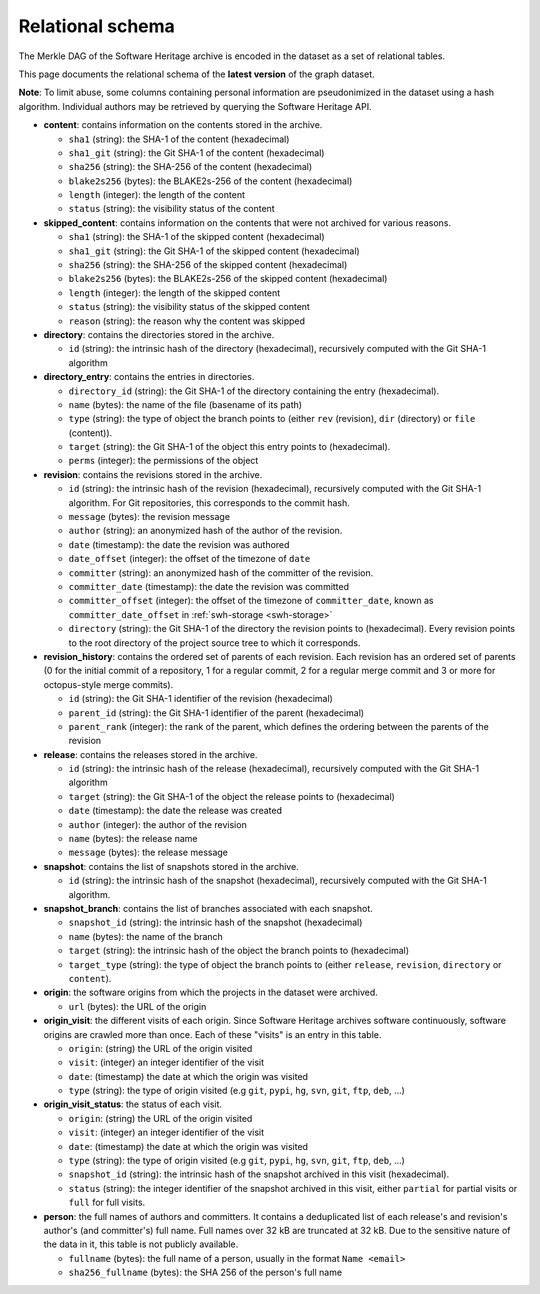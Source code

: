 .. _swh-export-schema:

Relational schema
=================

The Merkle DAG of the Software Heritage archive is encoded in the dataset as a
set of relational tables.

This page documents the relational schema of the **latest version** of the
graph dataset.

..
    A simplified view of the corresponding database schema is shown here:

    .. image:: _images/dataset-schema.svg

**Note**: To limit abuse, some columns containing personal information are
pseudonimized in the dataset using a hash algorithm. Individual authors may be
retrieved by querying the Software Heritage API.

- **content**: contains information on the contents stored in
  the archive.

  - ``sha1`` (string): the SHA-1 of the content (hexadecimal)
  - ``sha1_git`` (string): the Git SHA-1 of the content (hexadecimal)
  - ``sha256`` (string): the SHA-256 of the content (hexadecimal)
  - ``blake2s256`` (bytes): the BLAKE2s-256 of the content (hexadecimal)
  - ``length`` (integer): the length of the content
  - ``status`` (string): the visibility status of the content

- **skipped_content**: contains information on the contents that were not
  archived for various reasons.

  - ``sha1`` (string): the SHA-1 of the skipped content (hexadecimal)
  - ``sha1_git`` (string): the Git SHA-1 of the skipped content (hexadecimal)
  - ``sha256`` (string): the SHA-256 of the skipped content (hexadecimal)
  - ``blake2s256`` (bytes): the BLAKE2s-256 of the skipped content
    (hexadecimal)
  - ``length`` (integer): the length of the skipped content
  - ``status`` (string): the visibility status of the skipped content
  - ``reason`` (string): the reason why the content was skipped

- **directory**: contains the directories stored in the archive.

  - ``id`` (string): the intrinsic hash of the directory (hexadecimal),
    recursively computed with the Git SHA-1 algorithm

- **directory_entry**: contains the entries in directories.

  - ``directory_id`` (string): the Git SHA-1 of the directory
    containing the entry (hexadecimal).
  - ``name`` (bytes): the name of the file (basename of its path)
  - ``type`` (string): the type of object the branch points to (either
    ``rev`` (revision), ``dir`` (directory) or ``file`` (content)).
  - ``target`` (string): the Git SHA-1 of the object this
    entry points to (hexadecimal).
  - ``perms`` (integer): the permissions of the object


- **revision**: contains the revisions stored in the archive.

  - ``id`` (string): the intrinsic hash of the revision (hexadecimal),
    recursively computed with the Git SHA-1 algorithm. For Git repositories,
    this corresponds to the commit hash.
  - ``message`` (bytes): the revision message
  - ``author`` (string): an anonymized hash of the author of the revision.
  - ``date`` (timestamp): the date the revision was authored
  - ``date_offset`` (integer): the offset of the timezone of ``date``
  - ``committer`` (string): an anonymized hash of the committer of the revision.
  - ``committer_date`` (timestamp): the date the revision was committed
  - ``committer_offset`` (integer): the offset of the timezone of
    ``committer_date``, known as ``committer_date_offset`` in
    :ref:`swh-storage <swh-storage>`
  - ``directory`` (string): the Git SHA-1 of the directory the revision points
    to (hexadecimal). Every revision points to the root directory of the
    project source tree to which it corresponds.

- **revision_history**: contains the ordered set of parents of each revision.
  Each revision has an ordered set of parents (0 for the initial commit of a
  repository, 1 for a regular commit, 2 for a regular merge commit and 3 or
  more for octopus-style merge commits).

  - ``id`` (string): the Git SHA-1 identifier of the revision (hexadecimal)
  - ``parent_id`` (string): the Git SHA-1 identifier of the parent (hexadecimal)
  - ``parent_rank`` (integer): the rank of the parent, which defines the
    ordering between the parents of the revision

- **release**: contains the releases stored in the archive.

  - ``id`` (string): the intrinsic hash of the release (hexadecimal),
    recursively computed with the Git SHA-1 algorithm
  - ``target`` (string): the Git SHA-1 of the object the release points to
    (hexadecimal)
  - ``date`` (timestamp): the date the release was created
  - ``author`` (integer): the author of the revision
  - ``name`` (bytes): the release name
  - ``message`` (bytes): the release message

- **snapshot**: contains the list of snapshots stored in the archive.

  - ``id`` (string): the intrinsic hash of the snapshot (hexadecimal),
    recursively computed with the Git SHA-1 algorithm.

- **snapshot_branch**: contains the list of branches associated with
  each snapshot.

  - ``snapshot_id`` (string): the intrinsic hash of the snapshot (hexadecimal)
  - ``name`` (bytes): the name of the branch
  - ``target`` (string): the intrinsic hash of the object the branch points to
    (hexadecimal)
  - ``target_type`` (string): the type of object the branch points to (either
    ``release``, ``revision``, ``directory`` or ``content``).

- **origin**: the software origins from which the projects in the dataset were
  archived.

  - ``url`` (bytes): the URL of the origin

- **origin_visit**: the different visits of each origin. Since Software
  Heritage archives software continuously, software origins are crawled more
  than once. Each of these "visits" is an entry in this table.

  - ``origin``: (string) the URL of the origin visited
  - ``visit``: (integer) an integer identifier of the visit
  - ``date``: (timestamp) the date at which the origin was visited
  - ``type`` (string): the type of origin visited (e.g ``git``, ``pypi``, ``hg``,
    ``svn``, ``git``, ``ftp``, ``deb``, ...)

- **origin_visit_status**: the status of each visit.

  - ``origin``: (string) the URL of the origin visited
  - ``visit``: (integer) an integer identifier of the visit
  - ``date``: (timestamp) the date at which the origin was visited
  - ``type`` (string): the type of origin visited (e.g ``git``, ``pypi``, ``hg``,
    ``svn``, ``git``, ``ftp``, ``deb``, ...)
  - ``snapshot_id`` (string): the intrinsic hash of the snapshot archived in
    this visit (hexadecimal).
  - ``status`` (string): the integer identifier of the snapshot archived in
    this visit, either ``partial`` for partial visits or ``full`` for full
    visits.

- **person**: the full names of authors and committers. It contains a
  deduplicated list of each release's and revision's author's (and committer's)
  full name. Full names over 32 kB are truncated at 32 kB.
  Due to the sensitive nature of the data in it, this table is not publicly
  available.

  - ``fullname`` (bytes): the full name of a person, usually in the format
    ``Name <email>``
  - ``sha256_fullname`` (bytes): the SHA 256 of the person's full name

